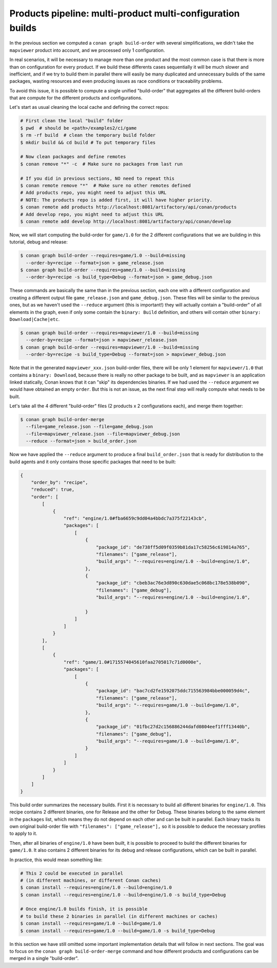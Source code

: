 Products pipeline: multi-product multi-configuration builds
===========================================================

In the previous section we computed a ``conan graph build-order`` with several simplifications, we didn't take the ``mapviewer`` product into account, and we processed only 1 configuration.

In real scenarios, it will be necessary to manage more than one product and the most common case is that there is more than on configuration for every product. If we build these differents cases sequentially it will be much slower and inefficient, and if we try to build them in parallel there will easily be many duplicated and unnecessary builds of the same packages, wasting resources and even producing issues as race conditions or traceability problems.

To avoid this issue, it is possible to compute a single unified "build-order" that aggregates all the different build-orders that are compute for the different products and configurations.

Let's start as usual cleaning the local cache and defining the correct repos:

.. code-block:: bash

    # First clean the local "build" folder
    $ pwd  # should be <path>/examples2/ci/game
    $ rm -rf build  # clean the temporary build folder 
    $ mkdir build && cd build # To put temporary files

    # Now clean packages and define remotes
    $ conan remove "*" -c  # Make sure no packages from last run

    # If you did in previous sections, NO need to repeat this
    $ conan remote remove "*"  # Make sure no other remotes defined
    # Add products repo, you might need to adjust this URL
    # NOTE: The products repo is added first, it will have higher priority.
    $ conan remote add products http://localhost:8081/artifactory/api/conan/products
    # Add develop repo, you might need to adjust this URL
    $ conan remote add develop http://localhost:8081/artifactory/api/conan/develop


Now, we will start computing the build-order for ``game/1.0`` for the 2 different configurations that we are building in this tutorial, debug and release:

.. code-block:: bash

    $ conan graph build-order --requires=game/1.0 --build=missing 
      --order-by=recipe --format=json > game_release.json
    $ conan graph build-order --requires=game/1.0 --build=missing 
      --order-by=recipe -s build_type=Debug --format=json > game_debug.json

These commands are basically the same than in the previous section, each one with a different configuration and creating a different output file ``game_release.json`` and ``game_debug.json``. These files will be similar to the previous ones, but as we haven't used the ``--reduce`` argument (this is important!) they will actually contain a "build-order" of all elements in the graph, even if only some contain the ``binary: Build`` definition, and others will contain other ``binary: Download|Cache|etc``.

.. code-block:: bash

    $ conan graph build-order --requires=mapviewer/1.0 --build=missing 
      --order-by=recipe --format=json > mapviewer_release.json
    $ conan graph build-order --requires=mapviewer/1.0 --build=missing 
      --order-by=recipe -s build_type=Debug --format=json > mapviewer_debug.json


Note that in the generated ``mapviewer_xxx.json`` build-order files, there will be only 1 element for ``mapviewer/1.0`` that contains a ``binary: Download``, because there is really no other package to be built, and as ``mapviewer`` is an application linked statically, Conan knows that it can "skip" its dependencies binaries. If we had used the ``--reduce`` argument we would have obtained an empty ``order``. But this is not an issue, as the next final step will really compute what needs to be built.

Let's take all the 4 different "build-order" files (2 products x 2 configurations each), and merge them together:

.. code-block:: bash

    $ conan graph build-order-merge 
      --file=game_release.json --file=game_debug.json
      --file=mapviewer_release.json --file=mapviewer_debug.json
      --reduce --format=json > build_order.json


Now we have applied the ``--reduce`` argument to produce a final ``build_order.json`` that is ready for distribution to the build agents and it only contains those specific packages that need to be built:

.. code-block:: json

    {
        "order_by": "recipe",
        "reduced": true,
        "order": [
            [
                {
                    "ref": "engine/1.0#fba6659c9dd04a4bbdc7a375f22143cb",
                    "packages": [
                        [
                            {
                                "package_id": "de738ff5d09f0359b81da17c58256c619814a765",
                                "filenames": ["game_release"],
                                "build_args": "--requires=engine/1.0 --build=engine/1.0",     
                            },
                            {
                                "package_id": "cbeb3ac76e3d890c630dae5c068bc178e538b090",
                                "filenames": ["game_debug"],
                                "build_args": "--requires=engine/1.0 --build=engine/1.0",
                                
                            }
                        ]
                    ]
                }
            ],
            [
                {
                    "ref": "game/1.0#1715574045610faa2705017c71d0000e",
                    "packages": [
                        [
                            {
                                "package_id": "bac7cd2fe1592075ddc715563984bbe000059d4c",
                                "filenames": ["game_release"],
                                "build_args": "--requires=game/1.0 --build=game/1.0",
                            },
                            {
                                "package_id": "01fbc27d2c156886244dafd0804eef1fff13440b",
                                "filenames": ["game_debug"],
                                "build_args": "--requires=game/1.0 --build=game/1.0",
                            }
                        ]
                    ]
                }
            ]
        ]
    }


This build order summarizes the necessary builds. First it is necessary to build all different binaries for ``engine/1.0``. This recipe contains 2 different binaries, one for Release and the other for Debug. These binaries belong to the same element in the ``packages`` list, which means they do not depend on each other and can be built in parallel. Each binary tracks its own original build-order file with ``"filenames": ["game_release"],`` so it is possible to deduce the necessary profiles to apply to it.

Then, after all binaries of ``engine/1.0`` have been built, it is possible to proceed to build the different binaries for ``game/1.0``. It also contains 2 different binaries for its debug and release configurations, which can be built in parallel.

In practice, this would mean something like:

.. code-block:: bash

    # This 2 could be executed in parallel 
    # (in different machines, or different Conan caches)
    $ conan install --requires=engine/1.0 --build=engine/1.0
    $ conan install --requires=engine/1.0 --build=engine/1.0 -s build_type=Debug

    # Once engine/1.0 builds finish, it is possible
    # to build these 2 binaries in parallel (in different machines or caches)
    $ conan install --requires=game/1.0 --build=game/1.0
    $ conan install --requires=game/1.0 --build=game/1.0 -s build_type=Debug

In this section we have still omitted some important implementation details that will follow in next sections. The goal was to focus on the ``conan graph build-order-merge`` command and how different products and configurations can be merged in a single "build-order".
